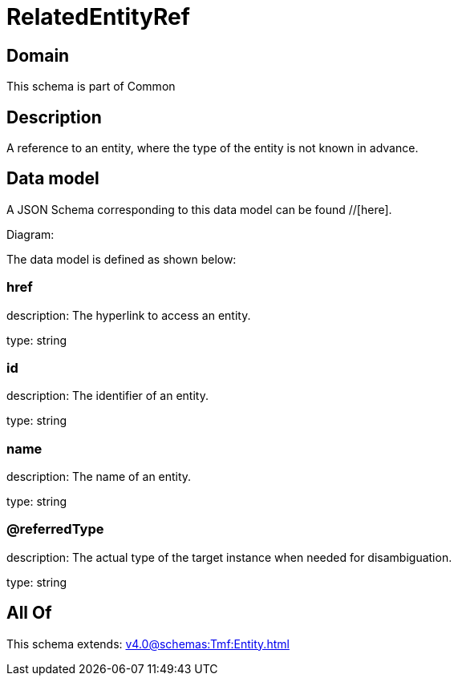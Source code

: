 = RelatedEntityRef

[#domain]
== Domain

This schema is part of Common

[#description]
== Description
A reference to an entity, where the type of the entity is not known in advance.


[#data_model]
== Data model

A JSON Schema corresponding to this data model can be found //[here].

Diagram:


The data model is defined as shown below:


=== href
description: The hyperlink to access an entity.

type: string


=== id
description: The identifier of an entity.

type: string


=== name
description: The name of an entity.

type: string


=== @referredType
description: The actual type of the target instance when needed for disambiguation.

type: string


[#all_of]
== All Of

This schema extends: xref:v4.0@schemas:Tmf:Entity.adoc[]
